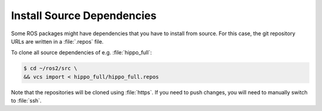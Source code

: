 Install Source Dependencies
===========================

Some ROS packages might have dependencies that you have to install from source. For this case, the git repository URLs are written in a :file:`.repos` file.

To clone all source dependencies of e.g. :file:`hippo_full`:


.. code-block:: console

   $ cd ~/ros2/src \ 
   && vcs import < hippo_full/hippo_full.repos

Note that the repositories will be cloned using :file:`https`. If you need to push changes, you will need to manually switch to :file:`ssh`.
